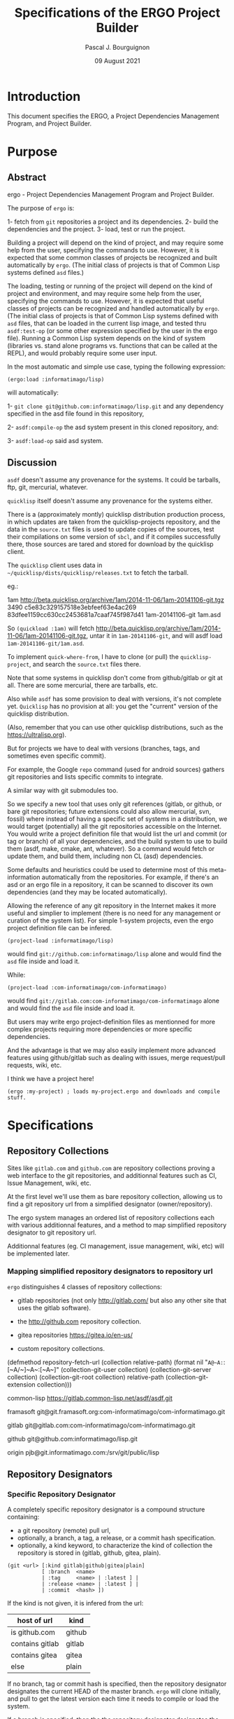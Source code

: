 # -*- mode:org;coding:utf-8 -*-

#+AUTHOR: Pascal J. Bourguignon
#+EMAIL: pjb@informatimago.com
#+DATE: 09 August 2021
#+TITLE: Specifications of the ERGO Project Builder

* Prologue                                                         :noexport:

#+LATEX_HEADER: \usepackage[english]{babel}
#+LATEX_HEADER: \usepackage[autolanguage]{numprint} % Must be loaded *after* babel.
#+LATEX_HEADER: \usepackage{rotating}
#+LATEX_HEADER: \usepackage{float}
#+LATEX_HEADER: \usepackage{fancyhdr}
#+LATEX_HEADER: \usepackage[margin=0.75in]{geometry}

# LATEX_HEADER: \usepackage{indentfirst}
# LATEX_HEADER: \setlength{\parindent}{0pt}
#+LATEX_HEADER: \usepackage{parskip}

#+LATEX_HEADER: \usepackage{tikz}
#+LATEX_HEADER: \usetikzlibrary{positioning, fit, calc, shapes, arrows}
#+LATEX_HEADER: \usepackage[underline=false]{pgf-umlsd}
#+LATEX_HEADER: \usepackage{lastpage}
#+LATEX_HEADER: \pagestyle{fancyplain}
#+LATEX_HEADER: \pagenumbering{arabic}
#+LATEX_HEADER: \lhead{\small{ERGO Project Builder}}
#+LATEX_HEADER: \chead{}
#+LATEX_HEADER: \rhead{\small{Specifications ERGO Project Builder}}
#+LATEX_HEADER: \lfoot{}
#+LATEX_HEADER: \cfoot{\tiny{\copyright{} Pascal J. Bourguignon}}
#+LATEX_HEADER: \rfoot{\small{Page \thepage \hspace{1pt} de \pageref{LastPage}}}

* Introduction

This document specifies the ERGO, a Project Dependencies Management
Program, and Project Builder.

# ** Structure of this document                                      :noexport:
#
# Paragraphs starting with "[Snnnn]" and ending with "¶" are tracable
# specification elements.  They may be extracted automatically to feed
# a tracing database.  They may be duplicated (same [Snnnn]  number) for
# legibility of the text.
#
# Note: within the brackets, there may be several S-numbers separated
# with dots, representing a hierachical dependency path.  A S-number may
# have several dependents ("parents") in the graph: the same
# specification items is reused in the specification of the parent item.
#
# Only the last S-number identifies the specification item (paragraph).
#
#
# These [Snnnn] numbers have some structure:
#
# | S1... | visualization      |
# | S2... | editing            |
# | S3... | management         |
# | S4... | sharing            |
# | S5... | Synthesizer / MIDI |
# | S6... | User Interface     |
# | S7... | Cloud features     |
# |-------+--------------------|
# | S.1.. | BankSet            |
# | S.2.. | Bank               |
# | S.3.. | Program            |
# | S.4.. | Directory          |
# | S.5.. | Synthesizer        |
# | S.6.. | Categories         |
# | S.7.. | MIDI               |


# Ce document se compose de sections explicatives, et de sections plus
# formelles, dont l'intitulé est composé de mot séparés par des points
# en =police non-proportionnelle=.  Ces sections peuvent être extraites
# automatiquement du source du document pour la traçabilité des
# exigences.

** Versions of this document :noexport:

| Version | Date       | Modification | Author             |
|---------+------------+--------------+--------------------|
|   0.0.1 | 2021/08/08 | Created.     | Pascal Bourguignon |
|---------+------------+--------------+--------------------|
|   0.0.2 |            |              |                    |
|---------+------------+--------------+--------------------|

#+LATEX: \newpage

* Purpose
** Abstract

ergo - Project Dependencies Management Program and Project Builder.

The purpose of =ergo= is:

1- fetch from =git= repositories a project and its dependencies.
2- build the dependencies and the project.
3- load, test or run the project.

Building a project will depend on the kind of project, and may require
some help from the user, specifying the commands to use.  However, it
is expected that some common classes of projects be recognized and
built automatically by =ergo=.  (The initial class of projects is that
of Common Lisp systems defined =asd= files.)

The loading, testing or running of the project will depend on the kind
of project and environment, and may require some help from the user,
specifying the commands to use.  However, it is expected that useful
classes of projects can be recognized and handled automatically by
=ergo=. (The initial class of projects is that of Common Lisp systems
defined with =asd= files, that can be loaded in the current lisp
image, and tested thru =asdf:test-op= (or some other expression
specified by the user in the ergo file).  Running a Common Lisp system
depends on the kind of system (libraries vs. stand alone programs
vs. functions that can be called at the REPL), and would probably
require some user input.


In the most automatic and simple use case, typing the following expression:

#+BEGIN_EXAMPLE
(ergo:load :informatimago/lisp)
#+END_EXAMPLE

will automatically:

1- =git clone git@github.com:informatimago/lisp.git= and any
   dependency specified in the asd file found in this repository,

2- =asdf:compile-op= the asd system present in this cloned repository,
   and:

3- =asdf:load-op= said asd system.

** Discussion

=asdf= doesn't assume any provenance for the systems.  It could be
tarballs, ftp, git, mercurial, whatever.

=quicklisp= itself doesn't assume any provenance for the systems
either.

There is a (approximately montly) quicklisp distribution production
process, in which updates are taken from the quicklisp-projects
repository, and the data in the =source.txt= files is used to update
copies of the sources, test their compilations on some version of
=sbcl=, and if it compiles successfully there, those sources are tared
and stored for download by the quicklisp client.

The =quicklisp= client uses data in
=~/quicklisp/dists/quicklisp/releases.txt= to fetch the tarball.

eg.:
#+BEING_EXAMPLE
1am http://beta.quicklisp.org/archive/1am/2014-11-06/1am-20141106-git.tgz 3490 c5e83c329157518e3ebfeef63e4ac269 83dfee1159cc630cc2453681a7caaf745f987d41 1am-20141106-git 1am.asd
#+END_EXAMPLE

So =(quickload :1am)= will fetch
http://beta.quicklisp.org/archive/1am/2014-11-06/1am-20141106-git.tgz,
untar it in =1am-20141106-git=, and will asdf load
=1am-20141106-git/1am.asd=.

To implement =quick-where-from=, I have to clone (or pull) the
=quicklisp-project=, and search the =source.txt= files there.


Note that some systems in quicklisp don't come from github/gitlab or
git at all.  There are some mercurial, there are tarballs, etc.

Also while =asdf= has some provision to deal with versions, it's not
complete yet.  =Quicklisp= has no provision at all: you get the
"current" version of the quicklisp distribution.

(Also, remember that you can use other quicklisp distributions, such as
the https://ultralisp.org).

But for projects we have to deal with versions (branches, tags, and
sometimes even specific commit).

For example, the Google =repo= command (used for android sources)
gathers git repositories and lists specific commits to integrate.

A similar way with git submodules too.

So we specify a new tool that uses only git references (gitlab, or
github, or bare git repositories; future extensions could also allow
mercurial, svn, fossil)  where instead of having a specific set of
systems in a distribution, we would target (potentially) all the git
repositories accessible on the Internet.  You would write a project
definition file that would list the url and commit (or tag or branch)
of all your dependencies, and the build system to use to build them
(asdf, make, cmake, ant, whatever).  So a command would fetch or
update them, and build them, including non CL (asd) dependencies.

Some defaults and heuristics could be used to determine most of this
meta-information automatically from the repositories.  For example, if
there's an asd or an ergo file in a repository, it can be scanned to
discover its own dependencies (and they may be located automatically).

Allowing the reference of any git repository in the Internet makes it
more useful and simplier to implement (there is no need for any
management or curation of the system list).  For simple 1-system
projects, even the ergo project definition file can be infered.

#+BEGIN_EXAMPLE
(project-load :informatimago/lisp)
#+END_EXAMPLE

would find =git://github.com:informatimago/lisp= alone and would find
the =asd= file inside and load it.

While:

#+BEGIN_EXAMPLE
(project-load :com-informatimago/com-informatimago)
#+END_EXAMPLE

would find =git://gitlab.com:com-informatimago/com-informatimago=
alone and would find the =asd= file inside and load it.

But users may write ergo project-definition files as mentionned for
more complex projects requiring more dependencies or more specific
dependencies.

And the advantage is that we may also easily implement more advanced
features using github/gitlab such as dealing with issues, merge
request/pull requests, wiki, etc.

I think we have a project here!

#+BEGIN_EXAMPLE
(ergo :my-project) ; loads my-project.ergo and downloads and compile stuff.
#+END_EXAMPLE

* Specifications
** Repository Collections

Sites like =gitlab.com= and =github.com= are repository collections
proving a web interface to the git repositories, and additionnal
features such as CI, Issue Management, wiki, etc.

At the first level we'll use them as bare repository collection,
allowing us to find a git repository url from a simplified designator
(owner/repository).

The ergo system manages an ordered list of repository collections each
with various additionnal features, and a method to map simplified
repository designator to git repository url.

Additionnal features (eg. CI management, issue management, wiki, etc)
will be implemented later.

*** Mapping simplified repository designators to repository url

=ergo= distinguishes 4 classes of repository collections:

- gitlab repositories (not only http://gitlab.com/ but also any other site that uses the gitlab software).

- the http://github.com repository collection.

- gitea repositories https://gitea.io/en-us/

- custom repository collections.


#+BEGIN_CODE lisp

(defmethod repository-fetch-url (collection relative-path)
  (format nil "~A@~A:~:[~A/~]~A~:[~A~]"
          (collection-git-user      collection)
          (collection-git-server    collection)
          (collection-git-root      collection)
          relative-path
          (collection-git-extension collection)))
#+END_CODE

#+BEGIN_EXMPLE
common-lisp     https://gitlab.common-lisp.net/asdf/asdf.git

framasoft       git@git.framasoft.org:com-informatimago/com-informatimago.git

gitlab          git@gitlab.com:com-informatimago/com-informatimago.git

github          git@github.com:informatimago/lisp.git

origin          pjb@git.informatimago.com:/srv/git/public/lisp
#+END_EXAMPLE

** Repository Designators

*** Specific Repository Designator

A completely specific repository designator is a compound structure containing:

- a git repository (remote) pull url,
- optionally, a branch, a tag, a release, or a commit hash specification.
- optionally, a kind keyword, to characterize the kind of collection
  the repository is stored in (gitlab, github, gitea, plain).

#+BEGIN_EXAMPLE
(git <url> [:kind gitlab|github|gitea|plain]
           [ :branch  <name>
           | :tag     <name> | :latest ] |
           | :release <name> | :latest ] |
           | :commit  <hash> ])
#+END_EXAMPLE

If the kind is not given, it is infered from the url:

| host of url     | kind   |
|-----------------+--------|
| is github.com   | github |
| contains gitlab | gitlab |
| contains gitea  | gitea  |
| else            | plain  |

If no branch, tag or commit hash is specified, then the repository
designator designates the current HEAD of the master branch.  =ergo=
will clone initially, and pull to get the latest version each time it
needs to compile or load the system.

If a branch is specified, then the the repository designator
designates the current HEAD of the specified branch. =ergo= will clone
the branch initially, and pull to get the latest version of the branch
each time it needs to compile or load the system.

If a tag is specified, then the the repository designator designates
the specific tag in the repository.  =ergo= will clone the tag
initially, and won't try to pull thereafter, since git tags are
normally frozen.  (A command will be specified to force pulling and
checking out the tag again, in case the history is rewritten).

If a commit hash is specified, then the the repository designator
designates the specific commit in the repository.  =ergo= will clone
and checkout the commit initially, and won't try to pull thereafter,
since git commits are normally frozen.  (A command will be specified
to force pulling and checking out the commit again, in case the
history is rewritten).

#+BEGIN_EXAMPLE
;; A master branch tracking repository designator:
(git "git@gitlab.com:com-informatimago/com-informatimago.git")

;; A specific branch tracking repository designator:
(git "git@gitlab.com:patchwork/mclgui.git" :branch "refactor")

;; A specific tag repository designator:
(git "git@gitlab.com:patchwork/mclgui.git" :tag "Patchwork-10.1-0.838")

;; A specific commit repository designator:
(git "git@gitlab.com:patchwork/mclgui.git" :commit "4d16a400a29c0683e4236f1c5fb61e4e09f56743")
#+END_EXAMPLE

*** Simplified Repository Designator

Simplified Repository Designators are strings containing only a
relative path which can be combined with a /repository collection/ to
obtain a /specific repository designator/.

The /simplified repository designator/
="com-informatimago/com-informatimago"=  combined with the
=gitlab.com= /repository collection/ will produce the /specific
repository designator/:
="git@gitlab.com:com-informatimago/com-informatimago.git"=.

/Simplified repository designator/ may also be compounded with an
optional branch, tag or commit hash:

#+BEGIN_EXAMPLE
;; A master branch tracking repository designator:
"com-informatimago/com-informatimago"

;; A specific branch tracking repository designator:
("patchwork/mclgui" "refactor")

;; A specific tag repository designator:
("patchwork/mclgui" "Patchwork-10.1-0.838")

;; A specific commit repository designator:
("patchwork/mclgui" "4d16a400a29c0683e4236f1c5fb61e4e09f56743")
#+END_EXAMPLE

Note: since the actual /specific repository designator/ selected will
depend on the order of the /repository collection/ in the search,
/simplified repository designators/ are a convenience that should only
be used carefully.  Notably mirrors don't always have the same
relative path in different repository collections, or a given relative
path may designate different repositories (forks in the best case,
sometimes completely different projects), in different repository
collections.

Therefore it will be safer to use specific repository designators in
ergo project files.

** Ergo Project File

=ergo= project files may be stored in the repositories, specifying the
dependencies.  The user may then fetch the project with a simplified
designator or local =ergo= project file, containing only the
designator of the project; the dependencies will be taken from the
=ergo= project file in the repository.

However, initially very few repositories will contain =ergo= project
files, so a user may write a complete =ergo= project file listing all
the dependencies.


#+BEGIN_EXAMPLE
(ergo:project
    :designator <designator>
    :dependencies (<designator> …)

    ;; The rest is only docstrings:
    :name <string>
    :description <string>
    :author <string>
    :date <string>
    :version <string>)
#+END_EXAMPLE

Note: clage contains a com.informatimago.clage.asd file, with the
following asdf system dependencies:

#+BEGIN_EXAMPLE
("ironclad"
 "babel"
 "split-sequence"
 "diff-match-patch"
 "com.informatimago.common-lisp.cesarum"
 "com.informatimago.clext.shell"
 "com.informatimago.clext.character-sets")
#+END_EXAMPLE

Then one could write an =ergo= project file such as:

#+BEGIN_CODE lisp
(ergo:project
 :designator "git@gitlab.com:informatimago/clage.git"

 :dependencies ((git "https://github.com/sharplispers/ironclad.git"       :tag :latest)
                (git "https://github.com/cl-babel/babel.git"              :release :latest)
                (git "https://github.com/sharplispers/split-sequence.git" :tag "v2.0.0")
                (git "https://github.com/agrostis/diff-match-patch.git"   :branch "pro")
                (git "git@gitlab.com:com-informatimago/com-informatimago.git")

 :build (asdf "com.informatimago.clage")
 :load  (asdf "com.informatimago.clage")
 :test  (asdf "com.informatimago.clage.test")
 :run   (lisp "(clage:main)")


 ;; The rest is only docstrings, possibly redundant with an asd
 ;; file, but not all projects are asdf projects.:
 :name "clage"
 :description "Common Lisp - Atelier de Génie Logiciel"
 :author "Pascal J. Bourguignon"
 :version "1.0.1"
 :license "AGPL3")
#+END_EXAMPLE

Notes:

- gitlab and github have a notion of release and an API to list them
  (probably tag-based).  Keywords such as :latest-tag :latest-release
  let us select a tag or release that is selected by date or in the
  release list.

- when multiple asdf systems are defined in a project, the ergo
  project dependency needs to list only one dependency project.

** Cloning

Since different projects may use different versions of a same
repository, we will have to clone the dependencies in separate local
repositories with different checked out branches, tags or commit.

=ergo= can however unify the dependency clone when the same version is
required, unless it's flagged out in the project file.

It is expected that a lot of projects are just tracking the head of
the main branch of their dependencies, so there's no need to duplicate
the clones.

But production projects may specify specific commits, and require
their own clones to avoid any conflict.

** ASDF

*** =asdf:*central-registry*=

Let's say we store the repositories in =~/ergo/repositories/=

#+BEGIN_EXAMPLE
~/ergo/repositories/{git-server}/{relative/path}/{branch-or-tag-or-commit}/.git/
#+END_EXAMPLE

Now we need to specify to asdf what directory to search for
systems. Since different projects may need different versions of a
dependencies, =ergo= will have to specify the directories of the
specific cloned repositories for =asdf= to find the =asd= files.

#+BEGIN_EXAMPLE
(ergo:compile "path-3")
#+END_EXAMPLE

would do:

#+BEGIN_EXAMPLE
(let ((asdf:*central-registry*
       '(#P"~/ergo/repositories/{git-server}/{relative/path-1}/branch-1/"
         #P"~/ergo/repositories/{git-server}/{relative/path-2}/tag-2/"
         #P"~/ergo/repositories/{git-server}/{relative/path-3}/1d69dbba33a8e51ca287c11637b6051ffcda9d06/")))
   (asdf:oos 'asdf:compile-op "path-3"))
#+END_EXAMPLE

Perhaps we can shadow similarly the current configuration which could
be beneficial to specify :tree repos clones.

*** =asdf/output-translations:*output-translations*=

We should check that =asdf/output-translations:*output-translations*=
doesn't collude output directories, and perhaps shadow it similarly to
=asdf:*central-registry*=

** Class of Project

Once a repository is fetched, =ergo= must identify the class of
project.  This can be done by analysing the contents of the clone and
applying some heuristics:

- mainly .lisp with a few .asd -> asdf system
- mainly .c with a few Makefile -> make system
- mainly .swift or .m with a .xcodeproj -> xcodebuid system
- mainly .java with a .ant file -> ant system
etc.

However a given repository may contain subprojects using different
build system, and the user may have to specify the build, load, test
and run commands in the ergo file.

* Commands

** =ergo:project= &key designator dependencies &allow-other-keys    [macro]

Defines an =ergo= project.

** =ergo:compile= designator                                     [function]

Download the project and its dependencies, and compile them.

** =ergo:load=    designator                                     [function]

Download the project and its dependencies, compile them, and load the
project.

** =ergo:test=    designator                                     [function]

Download the project and its dependencies, compile them, and test the
project.

** =ergo:run=     designator                                     [function]

Download the project and its dependencies, compile them, load the
project and run it.  The actual semantics of running a project depends
on the project and needs to be specified in the =ergo= project file.
It would be No-Operation by default.

** =ergo:ergo=    designator                                     [function]

Perform all the actions that can be performed on the project:
- Download (clone or pull) the project and its dependencies,
- Compile them,
- Load the project,
- Test the project,
- If possible run the project.

** =ergo:where-from= designator                                  [function]

Report where the project is from (git url, branch/tag/commit) and any
other identifying information.

* Use cases
** fork
(ergo:load foo/bar) ; clone github/foo/bar, compile, load
;; find a bug
(ergo:fork [foo/bar]) ; fork the repo on github with preconfigured account; update project
--> github/myself/bar ; and change the remote
(ergo:where-is [myself/bar]) ; shows the directory/cd/*default-pathname-defaults*
(ergo:edit file.lisp)
(ergo:load [])
(ergo:commit -a -m "...")
(ergo:push [])
(ergo:merge-request)
(ergo:pull-request)
(ergo:pull)

(ergo:chpro foo/quux)


--> basically, git commands + make/asdf/ant workflow.issue
--> current project = current clone = current directory
--> navigate dependency projects
--> add/remove/change dependency projects
--> edit current project sources = if write access to the repo, optional create branch, edit, commit, push
if ro, fork on github, gitlab, etc, or *local*, optional create branch, edit, commit, push


--> creation new project = repo: local, github, gitlab

** issues

(ergo:issues [criteria]) ; query and report issues
(ergo:new-issue ...) ; create new issue (github, gitlab); local: add a TODO in ISSUES.org
(ergo:issue start) -> in progress, create/switch branch
(ergo:issue done) -> commit, mr/pr, issue done

** wiki

browse the wiki, edit the wiki (calls $VISUAL)

** CI

launch pipelines
create/edit pipelines

* Epilogue                                                         :noexport:

# not-eval: (set-input-method 'latin-1-prefix)

# Local Variables:
# eval: (auto-fill-mode 1)
# End:

